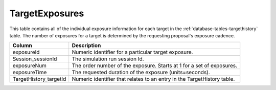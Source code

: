 .. _database-tables-targetexposures:

===============
TargetExposures
===============

This table contains all of the individual exposure information for each target in the :ref:`database-tables-targethistory` table. The number of exposures for a target is determined by the requesting proposal's exposure cadence.

.. list-table:: 
    :header-rows: 1

    * -  Column
      -  Description
    * -  exposureId
      -  Numeric identifier for a particular target exposure.
    * -  Session_sessionId
      -  The simulation run session Id.
    * -  exposureNum
      -  The order number of the exposure. Starts at 1 for a set of exposures.
    * -  exposureTime
      -  The requested duration of the exposure (units=seconds).
    * -  TargetHistory_targetId
      -  Numeric identifier that relates to an entry in the TargetHistory table.

